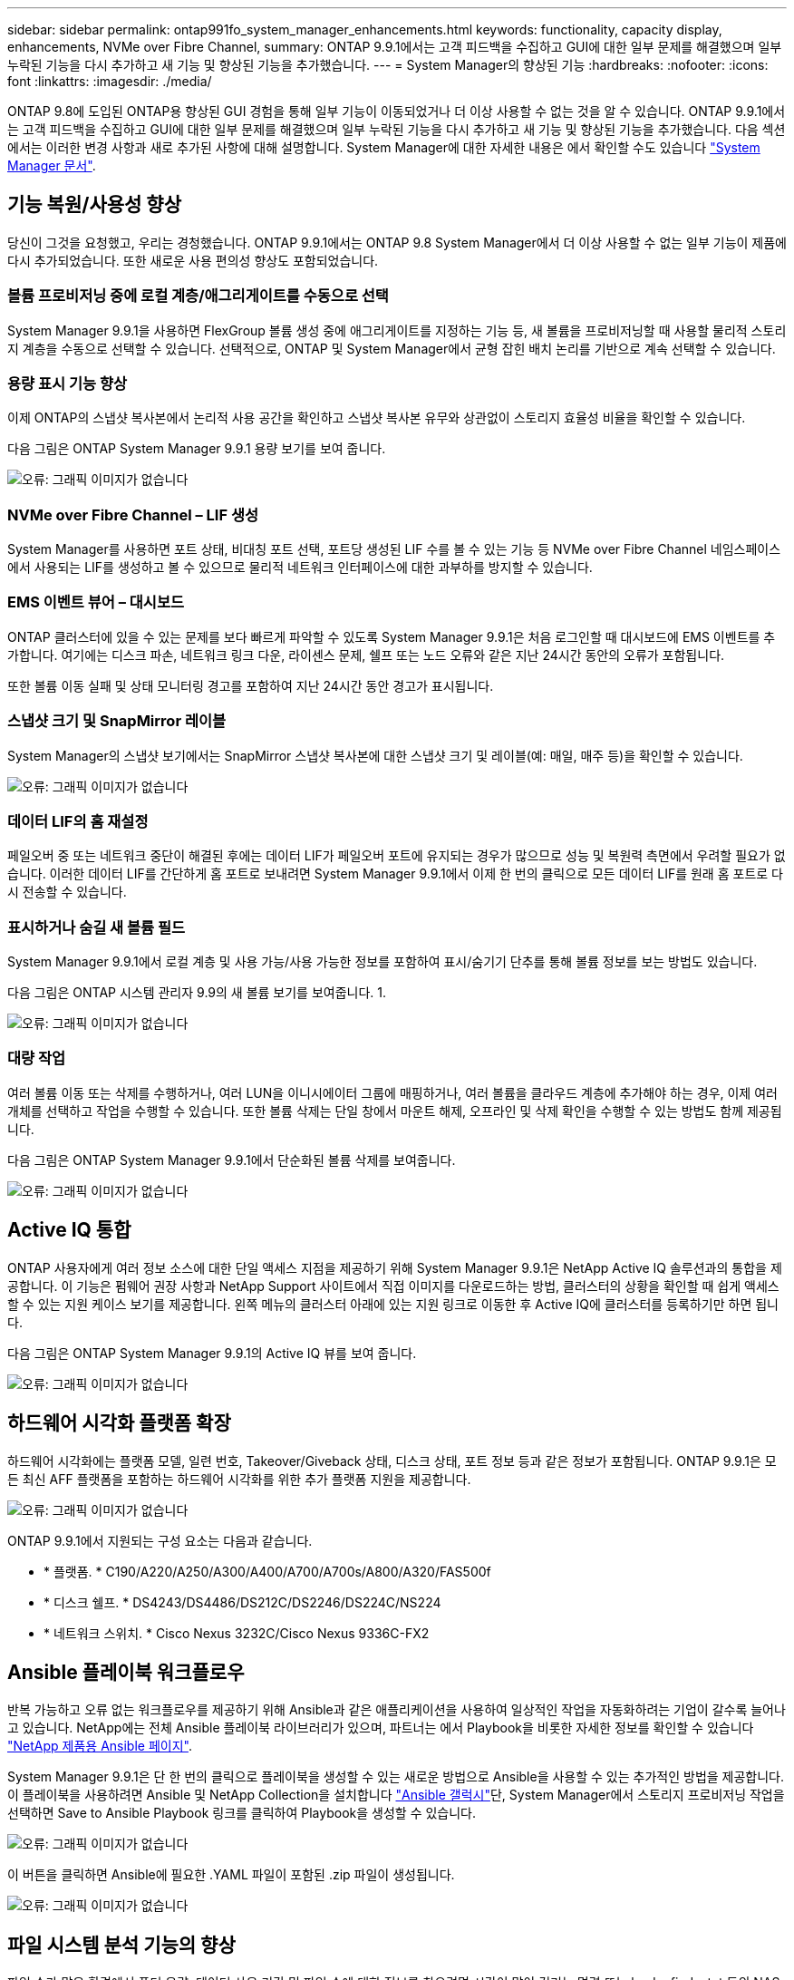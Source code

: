 ---
sidebar: sidebar 
permalink: ontap991fo_system_manager_enhancements.html 
keywords: functionality, capacity display, enhancements, NVMe over Fibre Channel, 
summary: ONTAP 9.9.1에서는 고객 피드백을 수집하고 GUI에 대한 일부 문제를 해결했으며 일부 누락된 기능을 다시 추가하고 새 기능 및 향상된 기능을 추가했습니다. 
---
= System Manager의 향상된 기능
:hardbreaks:
:nofooter: 
:icons: font
:linkattrs: 
:imagesdir: ./media/


ONTAP 9.8에 도입된 ONTAP용 향상된 GUI 경험을 통해 일부 기능이 이동되었거나 더 이상 사용할 수 없는 것을 알 수 있습니다. ONTAP 9.9.1에서는 고객 피드백을 수집하고 GUI에 대한 일부 문제를 해결했으며 일부 누락된 기능을 다시 추가하고 새 기능 및 향상된 기능을 추가했습니다. 다음 섹션에서는 이러한 변경 사항과 새로 추가된 사항에 대해 설명합니다. System Manager에 대한 자세한 내용은 에서 확인할 수도 있습니다 https://docs.netapp.com/us-en/ontap/index.html["System Manager 문서"^].



== 기능 복원/사용성 향상

당신이 그것을 요청했고, 우리는 경청했습니다. ONTAP 9.9.1에서는 ONTAP 9.8 System Manager에서 더 이상 사용할 수 없는 일부 기능이 제품에 다시 추가되었습니다. 또한 새로운 사용 편의성 향상도 포함되었습니다.



=== 볼륨 프로비저닝 중에 로컬 계층/애그리게이트를 수동으로 선택

System Manager 9.9.1을 사용하면 FlexGroup 볼륨 생성 중에 애그리게이트를 지정하는 기능 등, 새 볼륨을 프로비저닝할 때 사용할 물리적 스토리지 계층을 수동으로 선택할 수 있습니다. 선택적으로, ONTAP 및 System Manager에서 균형 잡힌 배치 논리를 기반으로 계속 선택할 수 있습니다.



=== 용량 표시 기능 향상

이제 ONTAP의 스냅샷 복사본에서 논리적 사용 공간을 확인하고 스냅샷 복사본 유무와 상관없이 스토리지 효율성 비율을 확인할 수 있습니다.

다음 그림은 ONTAP System Manager 9.9.1 용량 보기를 보여 줍니다.

image:ontap991fo_image1.jpeg["오류: 그래픽 이미지가 없습니다"]



=== NVMe over Fibre Channel – LIF 생성

System Manager를 사용하면 포트 상태, 비대칭 포트 선택, 포트당 생성된 LIF 수를 볼 수 있는 기능 등 NVMe over Fibre Channel 네임스페이스에서 사용되는 LIF를 생성하고 볼 수 있으므로 물리적 네트워크 인터페이스에 대한 과부하를 방지할 수 있습니다.



=== EMS 이벤트 뷰어 – 대시보드

ONTAP 클러스터에 있을 수 있는 문제를 보다 빠르게 파악할 수 있도록 System Manager 9.9.1은 처음 로그인할 때 대시보드에 EMS 이벤트를 추가합니다. 여기에는 디스크 파손, 네트워크 링크 다운, 라이센스 문제, 쉘프 또는 노드 오류와 같은 지난 24시간 동안의 오류가 포함됩니다.

또한 볼륨 이동 실패 및 상태 모니터링 경고를 포함하여 지난 24시간 동안 경고가 표시됩니다.



=== 스냅샷 크기 및 SnapMirror 레이블

System Manager의 스냅샷 보기에서는 SnapMirror 스냅샷 복사본에 대한 스냅샷 크기 및 레이블(예: 매일, 매주 등)을 확인할 수 있습니다.

image:ontap991fo_image2.png["오류: 그래픽 이미지가 없습니다"]



=== 데이터 LIF의 홈 재설정

페일오버 중 또는 네트워크 중단이 해결된 후에는 데이터 LIF가 페일오버 포트에 유지되는 경우가 많으므로 성능 및 복원력 측면에서 우려할 필요가 없습니다. 이러한 데이터 LIF를 간단하게 홈 포트로 보내려면 System Manager 9.9.1에서 이제 한 번의 클릭으로 모든 데이터 LIF를 원래 홈 포트로 다시 전송할 수 있습니다.



=== 표시하거나 숨길 새 볼륨 필드

System Manager 9.9.1에서 로컬 계층 및 사용 가능/사용 가능한 정보를 포함하여 표시/숨기기 단추를 통해 볼륨 정보를 보는 방법도 있습니다.

다음 그림은 ONTAP 시스템 관리자 9.9의 새 볼륨 보기를 보여줍니다. 1.

image:ontap991fo_image3.png["오류: 그래픽 이미지가 없습니다"]



=== 대량 작업

여러 볼륨 이동 또는 삭제를 수행하거나, 여러 LUN을 이니시에이터 그룹에 매핑하거나, 여러 볼륨을 클라우드 계층에 추가해야 하는 경우, 이제 여러 개체를 선택하고 작업을 수행할 수 있습니다. 또한 볼륨 삭제는 단일 창에서 마운트 해제, 오프라인 및 삭제 확인을 수행할 수 있는 방법도 함께 제공됩니다.

다음 그림은 ONTAP System Manager 9.9.1에서 단순화된 볼륨 삭제를 보여줍니다.

image:ontap991fo_image4.png["오류: 그래픽 이미지가 없습니다"]



== Active IQ 통합

ONTAP 사용자에게 여러 정보 소스에 대한 단일 액세스 지점을 제공하기 위해 System Manager 9.9.1은 NetApp Active IQ 솔루션과의 통합을 제공합니다. 이 기능은 펌웨어 권장 사항과 NetApp Support 사이트에서 직접 이미지를 다운로드하는 방법, 클러스터의 상황을 확인할 때 쉽게 액세스할 수 있는 지원 케이스 보기를 제공합니다. 왼쪽 메뉴의 클러스터 아래에 있는 지원 링크로 이동한 후 Active IQ에 클러스터를 등록하기만 하면 됩니다.

다음 그림은 ONTAP System Manager 9.9.1의 Active IQ 뷰를 보여 줍니다.

image:ontap991fo_image5.png["오류: 그래픽 이미지가 없습니다"]



== 하드웨어 시각화 플랫폼 확장

하드웨어 시각화에는 플랫폼 모델, 일련 번호, Takeover/Giveback 상태, 디스크 상태, 포트 정보 등과 같은 정보가 포함됩니다. ONTAP 9.9.1은 모든 최신 AFF 플랫폼을 포함하는 하드웨어 시각화를 위한 추가 플랫폼 지원을 제공합니다.

image:ontap991fo_image6.png["오류: 그래픽 이미지가 없습니다"]

ONTAP 9.9.1에서 지원되는 구성 요소는 다음과 같습니다.

* * 플랫폼. * C190/A220/A250/A300/A400/A700/A700s/A800/A320/FAS500f
* * 디스크 쉘프. * DS4243/DS4486/DS212C/DS2246/DS224C/NS224
* * 네트워크 스위치. * Cisco Nexus 3232C/Cisco Nexus 9336C-FX2




== Ansible 플레이북 워크플로우

반복 가능하고 오류 없는 워크플로우를 제공하기 위해 Ansible과 같은 애플리케이션을 사용하여 일상적인 작업을 자동화하려는 기업이 갈수록 늘어나고 있습니다. NetApp에는 전체 Ansible 플레이북 라이브러리가 있으며, 파트너는 에서 Playbook을 비롯한 자세한 정보를 확인할 수 있습니다 https://www.netapp.com/devops-solutions/ansible/["NetApp 제품용 Ansible 페이지"^].

System Manager 9.9.1은 단 한 번의 클릭으로 플레이북을 생성할 수 있는 새로운 방법으로 Ansible을 사용할 수 있는 추가적인 방법을 제공합니다. 이 플레이북을 사용하려면 Ansible 및 NetApp Collection을 설치합니다 https://galaxy.ansible.com/netapp/ontap["Ansible 갤럭시"^]단, System Manager에서 스토리지 프로비저닝 작업을 선택하면 Save to Ansible Playbook 링크를 클릭하여 Playbook을 생성할 수 있습니다.

image:ontap991fo_image7.png["오류: 그래픽 이미지가 없습니다"]

이 버튼을 클릭하면 Ansible에 필요한 .YAML 파일이 포함된 .zip 파일이 생성됩니다.

image:ontap991fo_image8.png["오류: 그래픽 이미지가 없습니다"]



== 파일 시스템 분석 기능의 향상

파일 수가 많은 환경에서 폴더 용량, 데이터 사용 기간 및 파일 수에 대한 정보를 찾으려면 시간이 많이 걸리는 명령 또는 ls, du, find, stat 등의 NAS 프로토콜을 통해 직렬 작업을 실행하는 스크립트가 필요합니다.

ONTAP System Manager 9.8은 각 볼륨에 대해 영향이 적은 스캐너를 사용하여 관리자가 모든 NAS 스토리지 볼륨에서 파일 시스템 정보를 빠르고 쉽게 찾을 수 있는 방법을 도입했습니다. 이 스캐너는 우선 순위가 낮은 작업으로 백그라운드에서 ONTAP 파일 시스템을 크롤링하며, 활성화된 볼륨으로 탐색하면 바로 사용할 수 있는 풍부한 정보를 제공합니다.

활성화 중 https://docs.netapp.com/us-en/ontap/concept_nas_file_system_analytics_overview.html["파일 시스템 분석"^] 는 스캔할 볼륨을 탐색하기 만큼이나 쉽습니다. 스토리지 > 볼륨 으로 이동한 다음 검색을 사용하여 원하는 볼륨을 찾습니다. 볼륨을 클릭한 다음 탐색기 탭을 클릭합니다.

여기에서 페이지 오른쪽에 분석 활성화 링크가 표시됩니다.

image:ontap991fo_image9.png["오류: 그래픽 이미지가 없습니다"]

활성화를 클릭하면 스캐너가 시작됩니다. 완료 시간은 볼륨의 오브젝트 수와 시스템 로드에 따라 달라집니다. 작업이 완료되면 System Manager 뷰에 채워진 전체 디렉토리 구조가 표시됩니다. 이 뷰는 디렉토리 트리를 따라 탐색할 수 있으며 기록 정보, 디렉토리 크기 정보 및 파일 크기에 대한 액세스를 제공합니다.

ONTAP 9.9.1에서는 파일 또는 디렉터리 이름으로 필터링하고 수행하는 등의 기능이 향상되었습니다 https://docs.netapp.com/us-en/ontap/task_nas_file_system_analytics_take_corrective_action.html["빠른 디렉토리 삭제"^].



== 기타 System Manager 9.9.1 개선사항

ONTAP 9. 9.1에서는 System Manager에서 다음과 같은 향상된 기능도 제공합니다.

|===
|  |  


 a| 
* 중첩된 igroup
* SnapMirror 클라우드 - 백업 및 복원(ONTAP S3 및 StorageGRID만 해당)
* 모든 SAN 어레이 확장
* FlexCache가 미리 채워지고, DR, 뷰 대역폭의 절약 효과를 나타냅니다

 a| 
* FlexGroup 볼륨용 SVM-DR
* FlexGroup 볼륨에 대한 SnapMirror 계단식 배열 및 팬아웃 지원
* FabricPool: 최소 냉각 일을 조정하거나 변경합니다


|===